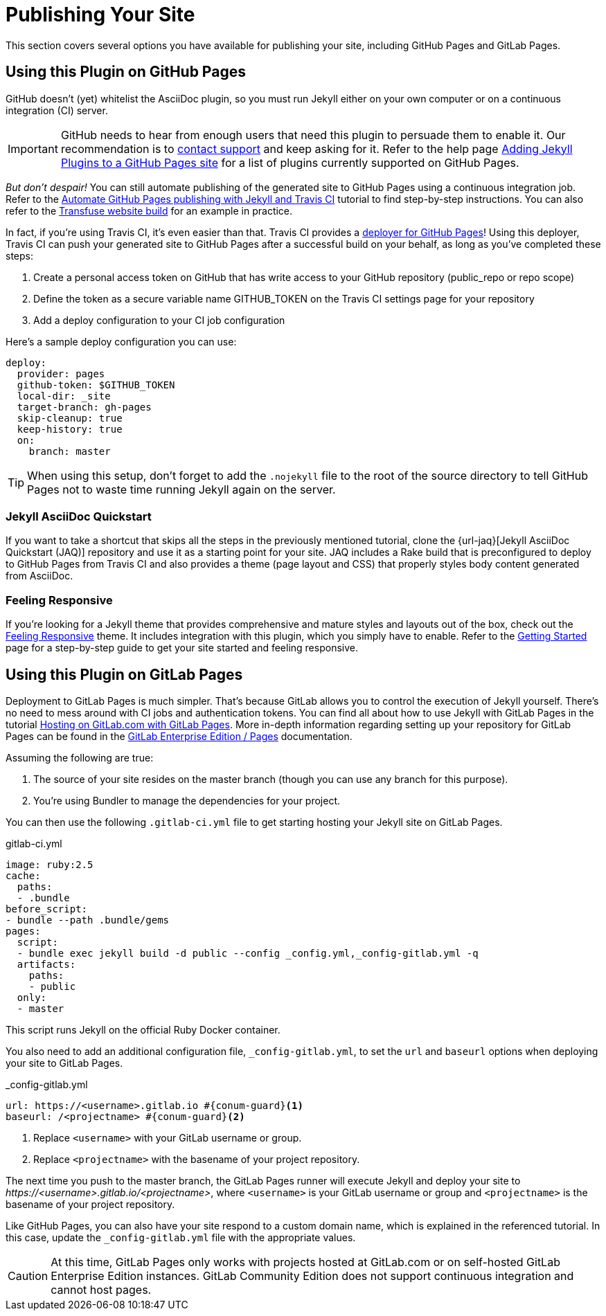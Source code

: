 = Publishing Your Site

This section covers several options you have available for publishing your site, including GitHub Pages and GitLab Pages.

== Using this Plugin on GitHub Pages

GitHub doesn't (yet) whitelist the AsciiDoc plugin, so you must run Jekyll either on your own computer or on a continuous integration (CI) server.

[IMPORTANT]
GitHub needs to hear from enough users that need this plugin to persuade them to enable it.
Our recommendation is to https://github.com/contact[contact support] and keep asking for it.
Refer to the help page https://help.github.com/articles/adding-jekyll-plugins-to-a-github-pages-site[Adding Jekyll Plugins to a GitHub Pages site] for a list of plugins currently supported on GitHub Pages.

_But don't despair!_
You can still automate publishing of the generated site to GitHub Pages using a continuous integration job.
Refer to the http://eshepelyuk.github.io/2014/10/28/automate-github-pages-travisci.html[Automate GitHub Pages publishing with Jekyll and Travis CI^] tutorial to find step-by-step instructions.
You can also refer to the https://github.com/johncarl81/transfuse-site[Transfuse website build^] for an example in practice.

In fact, if you're using Travis CI, it's even easier than that.
Travis CI provides a https://docs.travis-ci.com/user/deployment/pages/[deployer for GitHub Pages]!
Using this deployer, Travis CI can push your generated site to GitHub Pages after a successful build on your behalf, as long as you've completed these steps:

. Create a personal access token on GitHub that has write access to your GitHub repository (public_repo or repo scope)
. Define the token as a secure variable name GITHUB_TOKEN on the Travis CI settings page for your repository
. Add a deploy configuration to your CI job configuration

Here's a sample deploy configuration you can use:

[source,yaml]
----
deploy:
  provider: pages
  github-token: $GITHUB_TOKEN
  local-dir: _site
  target-branch: gh-pages
  skip-cleanup: true
  keep-history: true
  on:
    branch: master
----

TIP: When using this setup, don't forget to add the `.nojekyll` file to the root of the source directory to tell GitHub Pages not to waste time running Jekyll again on the server.

=== Jekyll AsciiDoc Quickstart

If you want to take a shortcut that skips all the steps in the previously mentioned tutorial, clone the {url-jaq}[Jekyll AsciiDoc Quickstart (JAQ)] repository and use it as a starting point for your site.
JAQ includes a Rake build that is preconfigured to deploy to GitHub Pages from Travis CI and also provides a theme (page layout and CSS) that properly styles body content generated from AsciiDoc.

=== Feeling Responsive

If you're looking for a Jekyll theme that provides comprehensive and mature styles and layouts out of the box, check out the https://github.com/Phlow/feeling-responsive[Feeling Responsive] theme.
It includes integration with this plugin, which you simply have to enable.
Refer to the https://phlow.github.io/feeling-responsive/getting-started/[Getting Started] page for a step-by-step guide to get your site started and feeling responsive.

== Using this Plugin on GitLab Pages

Deployment to GitLab Pages is much simpler.
That's because GitLab allows you to control the execution of Jekyll yourself.
There's no need to mess around with CI jobs and authentication tokens.
You can find all about how to use Jekyll with GitLab Pages in the tutorial https://about.gitlab.com/2016/04/07/gitlab-pages-setup/#option-b-gitlab-ci-for-jekyll-websites[Hosting on GitLab.com with GitLab Pages].
More in-depth information regarding setting up your repository for GitLab Pages can be found in the  https://docs.gitlab.com/ee/pages/README.html[GitLab Enterprise Edition / Pages] documentation.

Assuming the following are true:

. The source of your site resides on the master branch (though you can use any branch for this purpose).
. You're using Bundler to manage the dependencies for your project.

You can then use the following `.gitlab-ci.yml` file to get starting hosting your Jekyll site on GitLab Pages.

.gitlab-ci.yml
[source,yaml]
----
image: ruby:2.5
cache:
  paths:
  - .bundle
before_script:
- bundle --path .bundle/gems
pages:
  script:
  - bundle exec jekyll build -d public --config _config.yml,_config-gitlab.yml -q
  artifacts:
    paths:
    - public
  only:
  - master
----

This script runs Jekyll on the official Ruby Docker container.

You also need to add an additional configuration file, `_config-gitlab.yml`, to set the `url` and `baseurl` options when deploying your site to GitLab Pages.

._config-gitlab.yml
[source,yaml,subs=attributes+]
----
url: https://<username>.gitlab.io #{conum-guard}<1>
baseurl: /<projectname> #{conum-guard}<2>
----
<1> Replace `<username>` with your GitLab username or group.
<2> Replace `<projectname>` with the basename of your project repository.

The next time you push to the master branch, the GitLab Pages runner will execute Jekyll and deploy your site to [.uri]_\https://<username>.gitlab.io/<projectname>_, where `<username>` is your GitLab username or group and `<projectname>` is the basename of your project repository.

Like GitHub Pages, you can also have your site respond to a custom domain name, which is explained in the referenced tutorial.
In this case, update the `_config-gitlab.yml` file with the appropriate values.

CAUTION: At this time, GitLab Pages only works with projects hosted at GitLab.com or on self-hosted GitLab Enterprise Edition instances.
GitLab Community Edition does not support continuous integration and cannot host pages.
